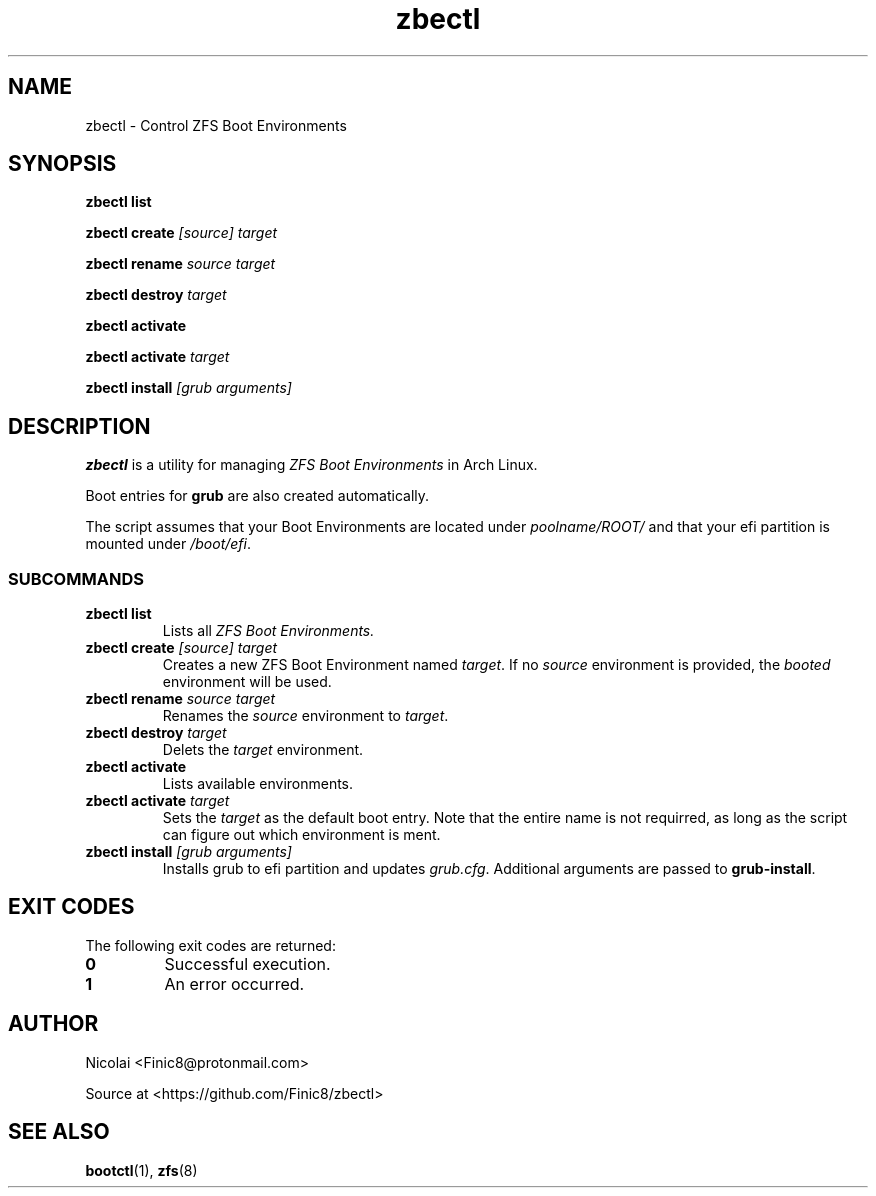 .TH zbectl 8 "June 06, 2017" "version 1.0"
.SH NAME
zbectl - Control ZFS Boot Environments
.SH SYNOPSIS
\fBzbectl list\fB

\fBzbectl create\fB \fI[source] target\fI

\fBzbectl rename\fB \fIsource target\fI

\fBzbectl destroy\fB \fItarget\fI

\fBzbectl activate\fB

\fBzbectl activate\fB \fItarget\fI

\fBzbectl install\fB \fI[grub arguments]\fI

.SH DESCRIPTION

\fBzbectl\fR is a utility for managing \fIZFS Boot Environments\fR in Arch Linux.

Boot entries for \fBgrub \fR are also created automatically.

The script assumes that your Boot Environments are located under \fIpoolname/ROOT/\fR and that your efi partition is mounted under \fI/boot/efi\fR.

.SS SUBCOMMANDS
.TP
.B zbectl list
Lists all 
.I ZFS Boot Environments.
.TP
\fBzbectl create\fP \fI[source] target\fI
Creates a new ZFS Boot Environment named \fItarget\fR. If no \fIsource\fR environment is provided, the \fIbooted\fR environment will be used.
.TP
\fBzbectl rename\fB \fIsource target\fI
Renames the \fIsource\fR environment to \fItarget\fR.
.TP
\fBzbectl destroy\fB \fItarget\fI
Delets the \fItarget\fR environment.
.TP
\fBzbectl activate\fB
Lists available environments.
.TP
\fBzbectl activate\fB \fItarget\fI
Sets the \fItarget\fR as the default boot entry. Note that the entire name is not requirred, as long as the script can figure out which environment is ment.
.TP
\fBzbectl install\fB \fI[grub arguments]\fI
Installs grub to efi partition and updates \fIgrub.cfg\fR. Additional arguments are passed to \fBgrub-install\fR.

.SH EXIT CODES
The following exit codes are returned:
.TP
\fB0
Successful execution.
.TP
\fB1
An error occurred.

.SH AUTHOR

Nicolai <Finic8@protonmail.com>

Source at <https://github.com/Finic8/zbectl>

.SH SEE ALSO
\fBbootctl\fR(1), \fBzfs\fR(8)\fR
